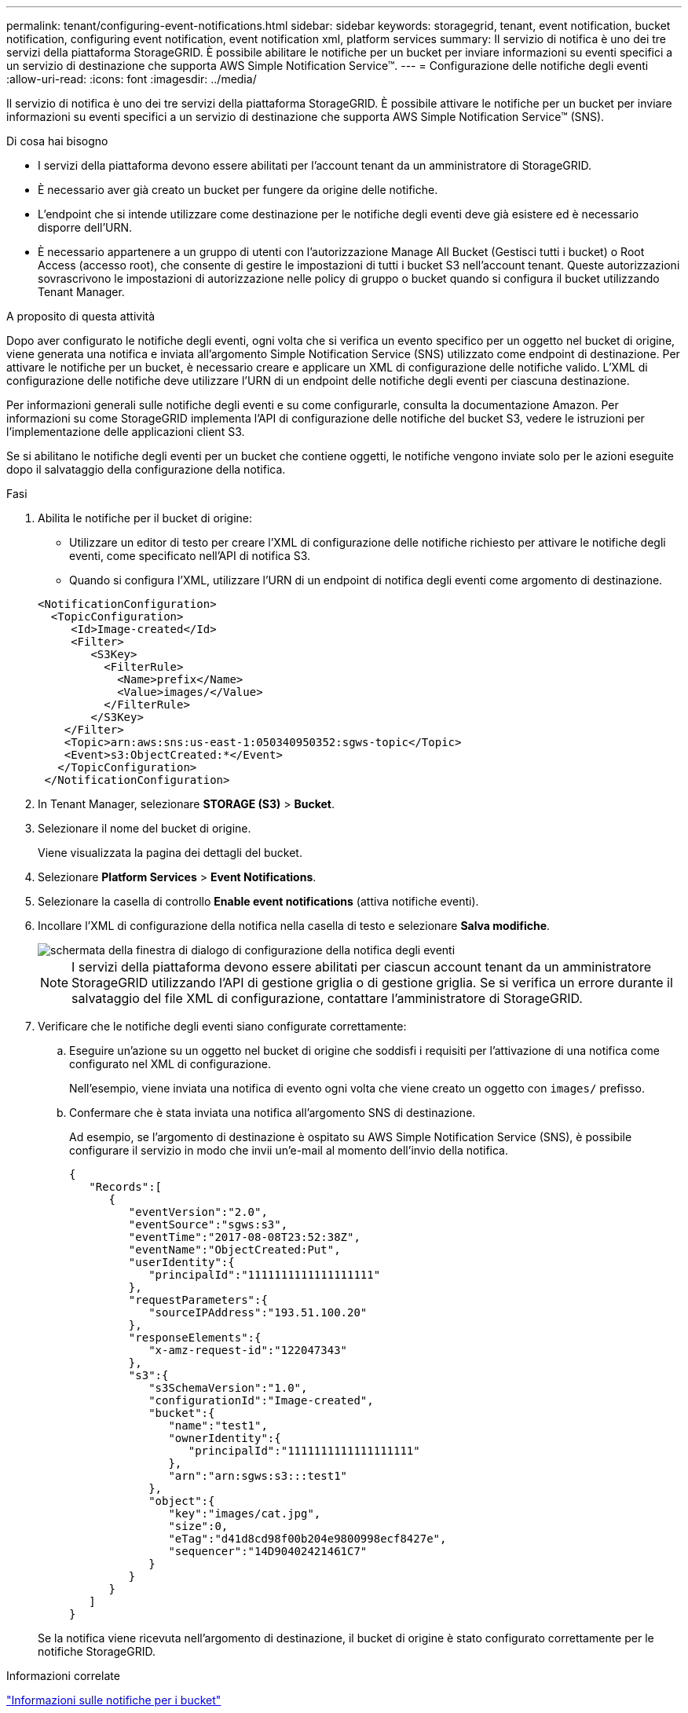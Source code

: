 ---
permalink: tenant/configuring-event-notifications.html 
sidebar: sidebar 
keywords: storagegrid, tenant, event notification, bucket notification, configuring event notification, event notification xml, platform services 
summary: Il servizio di notifica è uno dei tre servizi della piattaforma StorageGRID. È possibile abilitare le notifiche per un bucket per inviare informazioni su eventi specifici a un servizio di destinazione che supporta AWS Simple Notification Service™. 
---
= Configurazione delle notifiche degli eventi
:allow-uri-read: 
:icons: font
:imagesdir: ../media/


[role="lead"]
Il servizio di notifica è uno dei tre servizi della piattaforma StorageGRID. È possibile attivare le notifiche per un bucket per inviare informazioni su eventi specifici a un servizio di destinazione che supporta AWS Simple Notification Service™ (SNS).

.Di cosa hai bisogno
* I servizi della piattaforma devono essere abilitati per l'account tenant da un amministratore di StorageGRID.
* È necessario aver già creato un bucket per fungere da origine delle notifiche.
* L'endpoint che si intende utilizzare come destinazione per le notifiche degli eventi deve già esistere ed è necessario disporre dell'URN.
* È necessario appartenere a un gruppo di utenti con l'autorizzazione Manage All Bucket (Gestisci tutti i bucket) o Root Access (accesso root), che consente di gestire le impostazioni di tutti i bucket S3 nell'account tenant. Queste autorizzazioni sovrascrivono le impostazioni di autorizzazione nelle policy di gruppo o bucket quando si configura il bucket utilizzando Tenant Manager.


.A proposito di questa attività
Dopo aver configurato le notifiche degli eventi, ogni volta che si verifica un evento specifico per un oggetto nel bucket di origine, viene generata una notifica e inviata all'argomento Simple Notification Service (SNS) utilizzato come endpoint di destinazione. Per attivare le notifiche per un bucket, è necessario creare e applicare un XML di configurazione delle notifiche valido. L'XML di configurazione delle notifiche deve utilizzare l'URN di un endpoint delle notifiche degli eventi per ciascuna destinazione.

Per informazioni generali sulle notifiche degli eventi e su come configurarle, consulta la documentazione Amazon. Per informazioni su come StorageGRID implementa l'API di configurazione delle notifiche del bucket S3, vedere le istruzioni per l'implementazione delle applicazioni client S3.

Se si abilitano le notifiche degli eventi per un bucket che contiene oggetti, le notifiche vengono inviate solo per le azioni eseguite dopo il salvataggio della configurazione della notifica.

.Fasi
. Abilita le notifiche per il bucket di origine:
+
** Utilizzare un editor di testo per creare l'XML di configurazione delle notifiche richiesto per attivare le notifiche degli eventi, come specificato nell'API di notifica S3.
** Quando si configura l'XML, utilizzare l'URN di un endpoint di notifica degli eventi come argomento di destinazione.


+
[listing]
----
<NotificationConfiguration>
  <TopicConfiguration>
     <Id>Image-created</Id>
     <Filter>
        <S3Key>
          <FilterRule>
            <Name>prefix</Name>
            <Value>images/</Value>
          </FilterRule>
        </S3Key>
    </Filter>
    <Topic>arn:aws:sns:us-east-1:050340950352:sgws-topic</Topic>
    <Event>s3:ObjectCreated:*</Event>
   </TopicConfiguration>
 </NotificationConfiguration>
----
. In Tenant Manager, selezionare *STORAGE (S3)* > *Bucket*.
. Selezionare il nome del bucket di origine.
+
Viene visualizzata la pagina dei dettagli del bucket.

. Selezionare *Platform Services* > *Event Notifications*.
. Selezionare la casella di controllo *Enable event notifications* (attiva notifiche eventi).
. Incollare l'XML di configurazione della notifica nella casella di testo e selezionare *Salva modifiche*.
+
image::../media/tenant_bucket_event_notification_configuration.png[schermata della finestra di dialogo di configurazione della notifica degli eventi]

+

NOTE: I servizi della piattaforma devono essere abilitati per ciascun account tenant da un amministratore StorageGRID utilizzando l'API di gestione griglia o di gestione griglia. Se si verifica un errore durante il salvataggio del file XML di configurazione, contattare l'amministratore di StorageGRID.

. Verificare che le notifiche degli eventi siano configurate correttamente:
+
.. Eseguire un'azione su un oggetto nel bucket di origine che soddisfi i requisiti per l'attivazione di una notifica come configurato nel XML di configurazione.
+
Nell'esempio, viene inviata una notifica di evento ogni volta che viene creato un oggetto con `images/` prefisso.

.. Confermare che è stata inviata una notifica all'argomento SNS di destinazione.
+
Ad esempio, se l'argomento di destinazione è ospitato su AWS Simple Notification Service (SNS), è possibile configurare il servizio in modo che invii un'e-mail al momento dell'invio della notifica.

+
[listing]
----
{
   "Records":[
      {
         "eventVersion":"2.0",
         "eventSource":"sgws:s3",
         "eventTime":"2017-08-08T23:52:38Z",
         "eventName":"ObjectCreated:Put",
         "userIdentity":{
            "principalId":"1111111111111111111"
         },
         "requestParameters":{
            "sourceIPAddress":"193.51.100.20"
         },
         "responseElements":{
            "x-amz-request-id":"122047343"
         },
         "s3":{
            "s3SchemaVersion":"1.0",
            "configurationId":"Image-created",
            "bucket":{
               "name":"test1",
               "ownerIdentity":{
                  "principalId":"1111111111111111111"
               },
               "arn":"arn:sgws:s3:::test1"
            },
            "object":{
               "key":"images/cat.jpg",
               "size":0,
               "eTag":"d41d8cd98f00b204e9800998ecf8427e",
               "sequencer":"14D90402421461C7"
            }
         }
      }
   ]
}
----


+
Se la notifica viene ricevuta nell'argomento di destinazione, il bucket di origine è stato configurato correttamente per le notifiche StorageGRID.



.Informazioni correlate
link:understanding-notifications-for-buckets.html["Informazioni sulle notifiche per i bucket"]

link:../s3/index.html["Utilizzare S3"]

link:creating-platform-services-endpoint.html["Creazione di un endpoint di servizi di piattaforma"]
